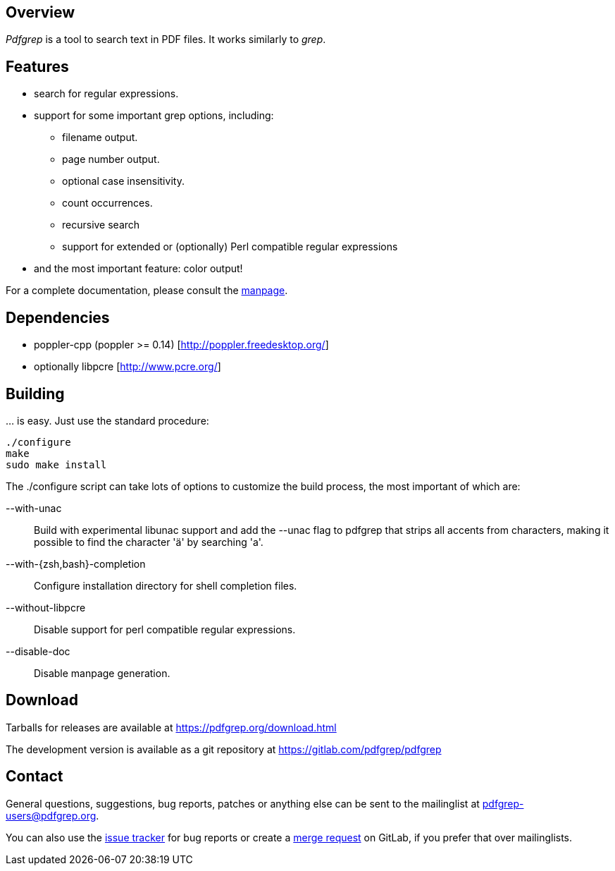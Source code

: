 == Overview

_Pdfgrep_ is a tool to search text in PDF files. It works similarly to _grep_.

== Features

 * search for regular expressions.
 * support for some important grep options, including:
    ** filename output.
    ** page number output.
    ** optional case insensitivity.
    ** count occurrences.
    ** recursive search
    ** support for extended or (optionally) Perl compatible regular expressions
 * and the most important feature: color output!

For a complete documentation, please consult the link:pdfgrep.html[manpage].

== Dependencies

 - poppler-cpp (poppler >= 0.14) [http://poppler.freedesktop.org/]
 - optionally libpcre [http://www.pcre.org/]

== Building

… is easy. Just use the standard procedure:

  ./configure
  make
  sudo make install

The ./configure script can take lots of options to customize the build
process, the most important of which are:

 --with-unac :: Build with experimental libunac support and add the
   +--unac+ flag to pdfgrep that strips all accents from characters,
   making it possible to find the character 'ä' by searching 'a'.
 --with-{zsh,bash}-completion :: Configure installation directory
   for shell completion files.
 --without-libpcre :: Disable support for perl compatible regular
   expressions.
 --disable-doc :: Disable manpage generation.

== Download

Tarballs for releases are available at https://pdfgrep.org/download.html

The development version is available as a git repository at
https://gitlab.com/pdfgrep/pdfgrep

== Contact

General questions, suggestions, bug reports, patches or anything else
can be sent to the mailinglist at
mailto:pdfgrep-users@pdfgrep.org[pdfgrep-users@pdfgrep.org].

You can also use the
link:https://gitlab.com/pdfgrep/pdfgrep/issues[issue tracker] for bug
reports or create a
link:https://gitlab.com/pdfgrep/pdfgrep/merge_requests[merge request]
on GitLab, if you prefer that over mailinglists.
